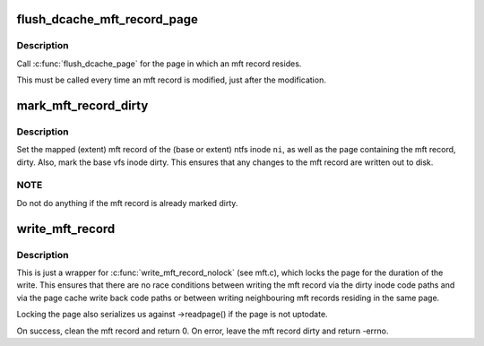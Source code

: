 .. -*- coding: utf-8; mode: rst -*-
.. src-file: fs/ntfs/mft.h

.. _`flush_dcache_mft_record_page`:

flush_dcache_mft_record_page
============================

.. c:function:: void flush_dcache_mft_record_page(ntfs_inode *ni)

    \ :c:func:`flush_dcache_page`\  for mft records

    :param ntfs_inode \*ni:
        ntfs inode structure of mft record

.. _`flush_dcache_mft_record_page.description`:

Description
-----------

Call \ :c:func:`flush_dcache_page`\  for the page in which an mft record resides.

This must be called every time an mft record is modified, just after the
modification.

.. _`mark_mft_record_dirty`:

mark_mft_record_dirty
=====================

.. c:function:: void mark_mft_record_dirty(ntfs_inode *ni)

    set the mft record and the page containing it dirty

    :param ntfs_inode \*ni:
        ntfs inode describing the mapped mft record

.. _`mark_mft_record_dirty.description`:

Description
-----------

Set the mapped (extent) mft record of the (base or extent) ntfs inode \ ``ni``\ ,
as well as the page containing the mft record, dirty.  Also, mark the base
vfs inode dirty.  This ensures that any changes to the mft record are
written out to disk.

.. _`mark_mft_record_dirty.note`:

NOTE
----

Do not do anything if the mft record is already marked dirty.

.. _`write_mft_record`:

write_mft_record
================

.. c:function:: int write_mft_record(ntfs_inode *ni, MFT_RECORD *m, int sync)

    write out a mapped (extent) mft record

    :param ntfs_inode \*ni:
        ntfs inode describing the mapped (extent) mft record

    :param MFT_RECORD \*m:
        mapped (extent) mft record to write

    :param int sync:
        if true, wait for i/o completion

.. _`write_mft_record.description`:

Description
-----------

This is just a wrapper for \ :c:func:`write_mft_record_nolock`\  (see mft.c), which
locks the page for the duration of the write.  This ensures that there are
no race conditions between writing the mft record via the dirty inode code
paths and via the page cache write back code paths or between writing
neighbouring mft records residing in the same page.

Locking the page also serializes us against ->readpage() if the page is not
uptodate.

On success, clean the mft record and return 0.  On error, leave the mft
record dirty and return -errno.

.. This file was automatic generated / don't edit.

